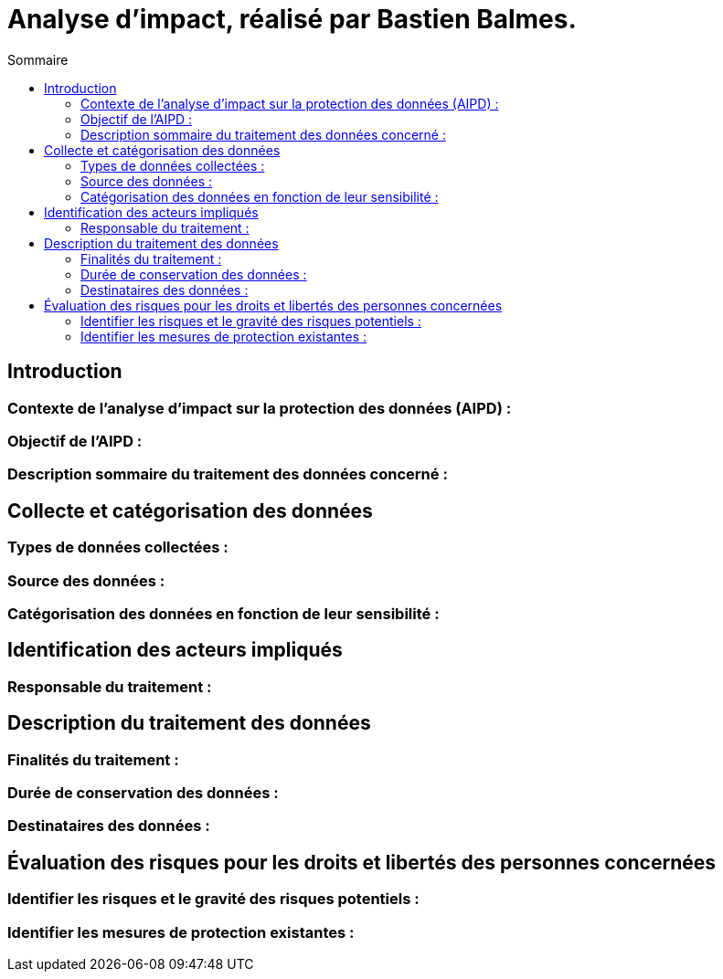 = Analyse d'impact, réalisé par Bastien Balmes.
:toc:
:toc-title: Sommaire

== Introduction
=== Contexte de l'analyse d'impact sur la protection des données (AIPD) :

=== Objectif de l'AIPD :

=== Description sommaire du traitement des données concerné :

== Collecte et catégorisation des données

=== Types de données collectées :

=== Source des données :

=== Catégorisation des données en fonction de leur sensibilité :

== Identification des acteurs impliqués

=== Responsable du traitement :

== Description du traitement des données

=== Finalités du traitement :

=== Durée de conservation des données :

=== Destinataires des données :

== Évaluation des risques pour les droits et libertés des personnes concernées

=== Identifier les risques et le gravité des risques potentiels :

=== Identifier les mesures de protection existantes :
